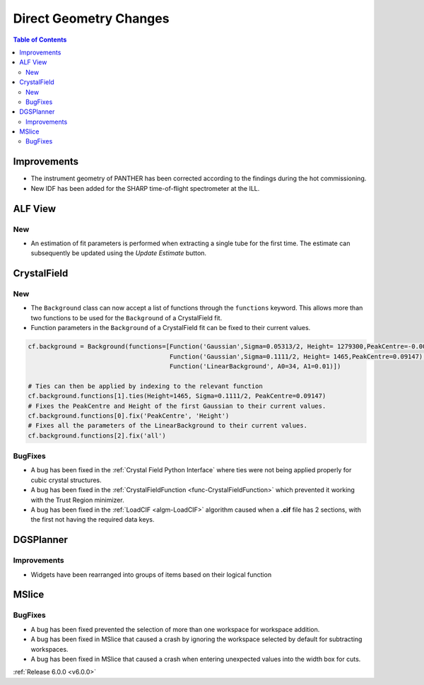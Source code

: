 =======================
Direct Geometry Changes
=======================

.. contents:: Table of Contents
   :local:

Improvements
------------

- The instrument geometry of PANTHER has been corrected according to the findings during the hot commissioning.
- New IDF has been added for the SHARP time-of-flight spectrometer at the ILL.

ALF View
--------

New
###
- An estimation of fit parameters is performed when extracting a single tube for the first time. The estimate can
  subsequently be updated using the `Update Estimate` button.


CrystalField
------------

New
###

- The ``Background`` class can now accept a list of functions through the ``functions`` keyword. This allows more than
  two functions to be used for the ``Background`` of a CrystalField fit.
- Function parameters in the ``Background`` of a CrystalField fit can be fixed to their current values.

.. code-block:: python

    cf.background = Background(functions=[Function('Gaussian',Sigma=0.05313/2, Height= 1279300,PeakCentre=-0.0021),
                                          Function('Gaussian',Sigma=0.1111/2, Height= 1465,PeakCentre=0.09147),
                                          Function('LinearBackground', A0=34, A1=0.01)])

    # Ties can then be applied by indexing to the relevant function
    cf.background.functions[1].ties(Height=1465, Sigma=0.1111/2, PeakCentre=0.09147)
    # Fixes the PeakCentre and Height of the first Gaussian to their current values.
    cf.background.functions[0].fix('PeakCentre', 'Height')
    # Fixes all the parameters of the LinearBackground to their current values.
    cf.background.functions[2].fix('all')

BugFixes
########
- A bug has been fixed in the :ref:`Crystal Field Python Interface` where ties were not being applied properly for cubic
  crystal structures.
- A bug has been fixed in the :ref:`CrystalFieldFunction <func-CrystalFieldFunction>` which prevented it working with
  the Trust Region minimizer.
- A bug has been fixed in the :ref:`LoadCIF <algm-LoadCIF>` algorithm caused when a **.cif** file has 2 sections, with
  the first not having the required data keys.


DGSPlanner
----------

Improvements
############

- Widgets have been rearranged into groups of items based on their logical function


MSlice
------

BugFixes
########
- A bug has been fixed prevented the selection of more than one workspace for workspace addition.
- A bug has been fixed in MSlice that caused a crash by ignoring the workspace selected by default for subtracting
  workspaces.
- A bug has been fixed in MSlice that caused a crash when entering unexpected values into the width box for cuts.

:ref:`Release 6.0.0 <v6.0.0>`
